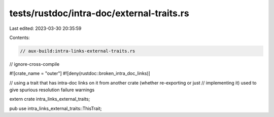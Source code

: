 tests/rustdoc/intra-doc/external-traits.rs
==========================================

Last edited: 2023-03-30 20:35:59

Contents:

.. code-block:: rs

    // aux-build:intra-links-external-traits.rs
// ignore-cross-compile

#![crate_name = "outer"]
#![deny(rustdoc::broken_intra_doc_links)]

// using a trait that has intra-doc links on it from another crate (whether re-exporting or just
// implementing it) used to give spurious resolution failure warnings

extern crate intra_links_external_traits;

pub use intra_links_external_traits::ThisTrait;


